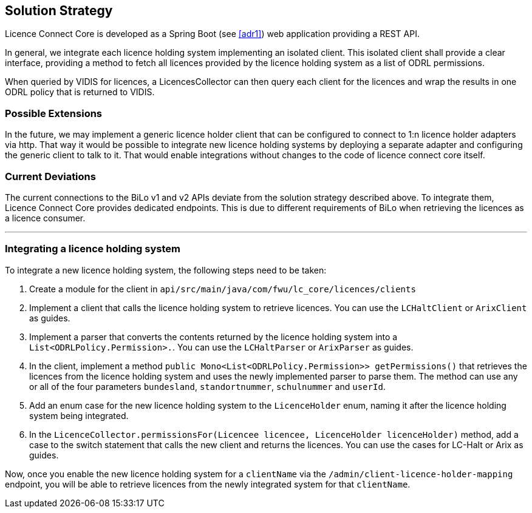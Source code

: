 ifndef::imagesdir[:imagesdir: ../images]

[[section-solution-strategy]]
== Solution Strategy

Licence Connect Core is developed as a Spring Boot (see <<adr1>>) web application providing a REST API.

In general, we integrate each licence holding system implementing an isolated client.
This isolated client shall provide a clear interface, providing a method to fetch all licences provided by the licence holding system as a list of ODRL permissions.

When queried by VIDIS for licences, a LicencesCollector can then query each client for the licences and wrap the results in one ODRL policy that is returned to VIDIS.

=== Possible Extensions

In the future, we may implement a generic licence holder client that can be configured to connect to 1:n licence holder adapters via http.
That way it would be possible to integrate new licence holding systems by deploying a separate adapter and configuring the generic client to talk to it.
That would enable integrations without changes to the code of licence connect core itself.

=== Current Deviations

The current connections to the BiLo v1 and v2 APIs deviate from the solution strategy described above.
To integrate them, Licence Connect Core provides dedicated endpoints.
This is due to different requirements of BiLo when retrieving the licences as a licence consumer.

---

=== Integrating a licence holding system

To integrate a new licence holding system, the following steps need to be taken:

1. Create a module for the client in `api/src/main/java/com/fwu/lc_core/licences/clients`
2. Implement a client that calls the licence holding system to retrieve licences. You can use the `LCHaltClient` or `ArixClient` as guides.
3. Implement a parser that converts the contents returned by the licence holding system into a `List<ODRLPolicy.Permission>.`. You can use the `LCHaltParser` or `ArixParser` as guides.
4. In the client, implement a method `public Mono<List<ODRLPolicy.Permission>> getPermissions()` that retrieves the licences from the licence holding system and uses the newly implemented parser to parse them. The method can use any or all of the four parameters `bundesland`, `standortnummer`, `schulnummer` and `userId`.
5. Add an enum case for the new licence holding system to the `LicenceHolder` enum, naming it after the licence holding system being integrated.
6. In the `LicenceCollector.permissionsFor(Licencee licencee, LicenceHolder licenceHolder)` method, add a case to the switch statement that calls the new client and returns the licences. You can use the cases for LC-Halt or Arix as guides.

Now, once you enable the new licence holding system for a `clientName` via the `/admin/client-licence-holder-mapping` endpoint, you will be able to retrieve licences from the newly integrated system for that `clientName`.
